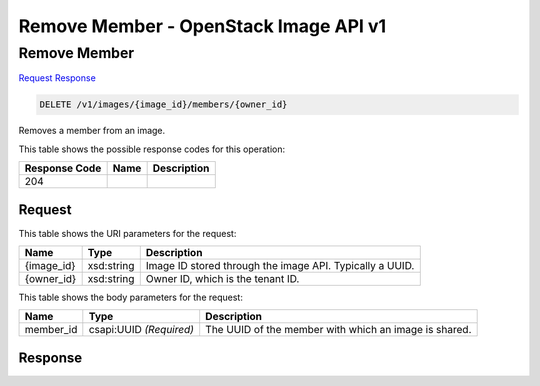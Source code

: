=============================================================================
Remove Member -  OpenStack Image API v1
=============================================================================

Remove Member
~~~~~~~~~~~~~~~~~~~~~~~~~

`Request <DELETE_remove_member_v1_images_image_id_members_owner_id_.rst#request>`__
`Response <DELETE_remove_member_v1_images_image_id_members_owner_id_.rst#response>`__

.. code-block:: javascript

    DELETE /v1/images/{image_id}/members/{owner_id}

Removes a member from an image.



This table shows the possible response codes for this operation:


+--------------------------+-------------------------+-------------------------+
|Response Code             |Name                     |Description              |
+==========================+=========================+=========================+
|204                       |                         |                         |
+--------------------------+-------------------------+-------------------------+


Request
^^^^^^^^^^^^^^^^^

This table shows the URI parameters for the request:

+--------------------------+-------------------------+-------------------------+
|Name                      |Type                     |Description              |
+==========================+=========================+=========================+
|{image_id}                |xsd:string               |Image ID stored through  |
|                          |                         |the image API. Typically |
|                          |                         |a UUID.                  |
+--------------------------+-------------------------+-------------------------+
|{owner_id}                |xsd:string               |Owner ID, which is the   |
|                          |                         |tenant ID.               |
+--------------------------+-------------------------+-------------------------+





This table shows the body parameters for the request:

+--------------------------+-------------------------+-------------------------+
|Name                      |Type                     |Description              |
+==========================+=========================+=========================+
|member_id                 |csapi:UUID *(Required)*  |The UUID of the member   |
|                          |                         |with which an image is   |
|                          |                         |shared.                  |
+--------------------------+-------------------------+-------------------------+





Response
^^^^^^^^^^^^^^^^^^




